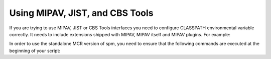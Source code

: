 .. _mipav:

================================
Using MIPAV, JIST, and CBS Tools
================================

If you are trying to use MIPAV, JIST or CBS Tools interfaces you need
to configure CLASSPATH environmental variable correctly. It needs to
include extensions shipped with MIPAV, MIPAV itself and MIPAV plugins.
For example:

In order to use the standalone MCR version of spm, you need to ensure that
the following commands are executed at the beginning of your script:

.. testcode::

	
    # location of additional JAVA libraries to use
    JAVALIB=/Applications/mipav/jre/Contents/Home/lib/ext/

    # location of the MIPAV installation to use
    MIPAV=/Applications/mipav
    # location of the plugin installation to use
    # please replace 'ThisUser' by your user name
    PLUGINS=/Users/ThisUser/mipav/plugins

    export CLASSPATH=$JAVALIB/*:$MIPAV:$MIPAV/lib/*:$PLUGINS

